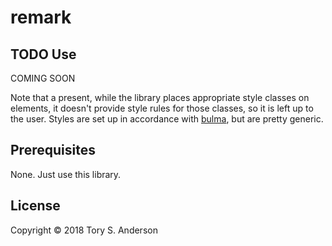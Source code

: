 * remark
** TODO Use
COMING SOON

Note that a present, while the library places appropriate style classes on elements, it doesn't provide style rules for those classes, so it is left up to the user. Styles are set up in accordance with [[https://bulma.io/documentation/elements/table/][bulma]], but are pretty generic. 

** Prerequisites
   :PROPERTIES:
   :CUSTOM_ID: prerequisites
   :END:

None. Just use this library.

** License
   :PROPERTIES:
   :CUSTOM_ID: license
   :END:

Copyright © 2018 Tory S. Anderson
